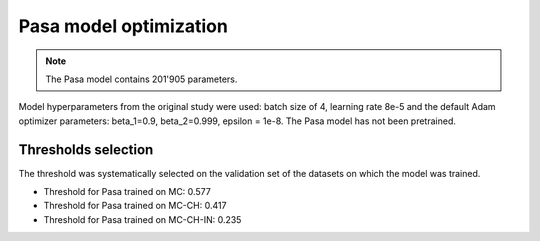 .. -*- coding: utf-8 -*-

.. _bob.med.tb.results.optimization.pasa:

=========================
 Pasa model optimization
=========================

.. note::

   The Pasa model contains 201'905 parameters.

Model hyperparameters from the original study were used: batch size of 4, 
learning rate 8e-5 and the default Adam optimizer parameters: beta_1=0.9, 
beta_2=0.999, epsilon = 1e-8. The Pasa model has not been pretrained.

Thresholds selection
--------------------

The threshold was systematically selected on the validation set of the datasets
on which the model was trained.

- Threshold for Pasa trained on MC: 0.577
- Threshold for Pasa trained on MC-CH: 0.417
- Threshold for Pasa trained on MC-CH-IN: 0.235